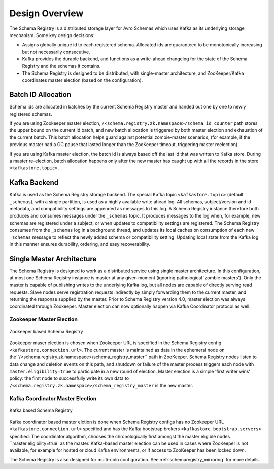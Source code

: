 .. _schemaregistry_design:

Design Overview
---------------
The Schema Registry is a distributed storage layer for Avro Schemas which uses Kafka as its underlying storage mechanism. Some key design decisions:

* Assigns globally unique id to each registered schema. Allocated ids are guaranteed to be monotonically increasing but not necessarily consecutive.
* Kafka provides the durable backend, and functions as a write-ahead changelog for the state of the Schema Registry and the schemas it contains.
* The Schema Registry is designed to be distributed, with single-master architecture, and ZooKeeper/Kafka coordinates master election (based on the configuration).

Batch ID Allocation
~~~~~~~~~~~~~~~~~~~
Schema ids are allocated in batches by the current Schema Registry master and handed out one by one to newly registered schemas.

If you are using Zookeeper master election, ``/<schema.registry.zk.namespace>/schema_id_counter``
path stores the upper bound on the current id batch, and new batch allocation is triggered by both master election and exhaustion of the current batch. This batch allocation helps guard against potential zombie-master scenarios, (for example, if the previous master had a GC pause that lasted longer than the ZooKeeper timeout, triggering master reelection).

If you are using Kafka master election, the batch id is always based off the last id that was
written to Kafka store. During a master re-election, batch allocation happens only after the new
master has caught up with all the records in the store ``<kafkastore.topic>``.

Kafka Backend
~~~~~~~~~~~~~
Kafka is used as the Schema Registry storage backend. The special Kafka topic ``<kafkastore.topic>`` (default ``_schemas``), with a single partition, is used as a highly available write ahead log. All schemas, subject/version and id metadata, and compatibility settings are appended as messages to this log. A Schema Registry instance therefore both produces and consumes messages under the ``_schemas`` topic. It produces messages to the log when, for example, new schemas are registered under a subject, or when updates to compatibility settings are registered. The Schema Registry consumes from the ``_schemas`` log in a background thread, and updates its local caches on consumption of each new ``_schemas`` message to reflect the newly added schema or compatibility setting. Updating local state from the Kafka log in this manner ensures durability, ordering, and easy recoverability.

.. _schemaregistry_single_master:

Single Master Architecture
~~~~~~~~~~~~~~~~~~~~~~~~~~
The Schema Registry is designed to work as a distributed service using single master architecture. In this configuration, at most one Schema Registry instance is master at any given moment (ignoring pathological 'zombie masters'). Only the master is capable of publishing writes to the underlying Kafka log, but all nodes are capable of directly serving read requests. Slave nodes serve registration requests indirectly by simply forwarding them to the current master, and returning the response supplied by the master.
Prior to Schema Registry version 4.0, master election was always coordinated through Zookeeper.
Master election can now optionally happen via Kafka Coordinator protocol as well.

Zookeeper Master Election
+++++++++++++++++++++++++

.. figure:: schema-registry-design.png
   :align: center

   Zookeeper based Schema Registry

Zookeeper maser election is chosen when Zookeeper URL is specified in the Schema Registry config
``<kafkastore.connection.url>``.
The current master is maintained as data in the ephemeral node on the``/<schema.registry.zk.namespace>/schema_registry_master`` path in ZooKeeper. Schema Registry nodes listen to data change and deletion events on this path, and shutdown or failure of the master process triggers each node with ``master.eligibility=true`` to participate in a new round of election. Master election is a simple 'first writer wins' policy: the first node to successfully write its own data to ``/<schema.registry.zk.namespace>/schema_registry_master`` is the new master.

Kafka Coordinator Master Election
+++++++++++++++++++++++++++++++++

.. figure:: schema-registry-design-kafka.png
   :align: center

   Kafka based Schema Registry

Kafka coordinator based master elction is done when Schema Registry configs has no Zookeeper
URL ``<kafkastore.connection.url>`` specified and has the Kafka bootstrap brokers ``<kafkastore.bootstrap.servers>`` specified. The coordinator algorithm, chooses the chronologically first
amongst the master eligible nodes ``master.eligibility=true` as the master. Kafka-based master election can
be used in cases where ZooKeeper is not available, for example for hosted or cloud Kafka
environments, or if access to ZooKeeper has been locked down.

The Schema Registry is also designed for multi-colo configuration. See :ref:`schemaregistry_mirroring` for more details.
